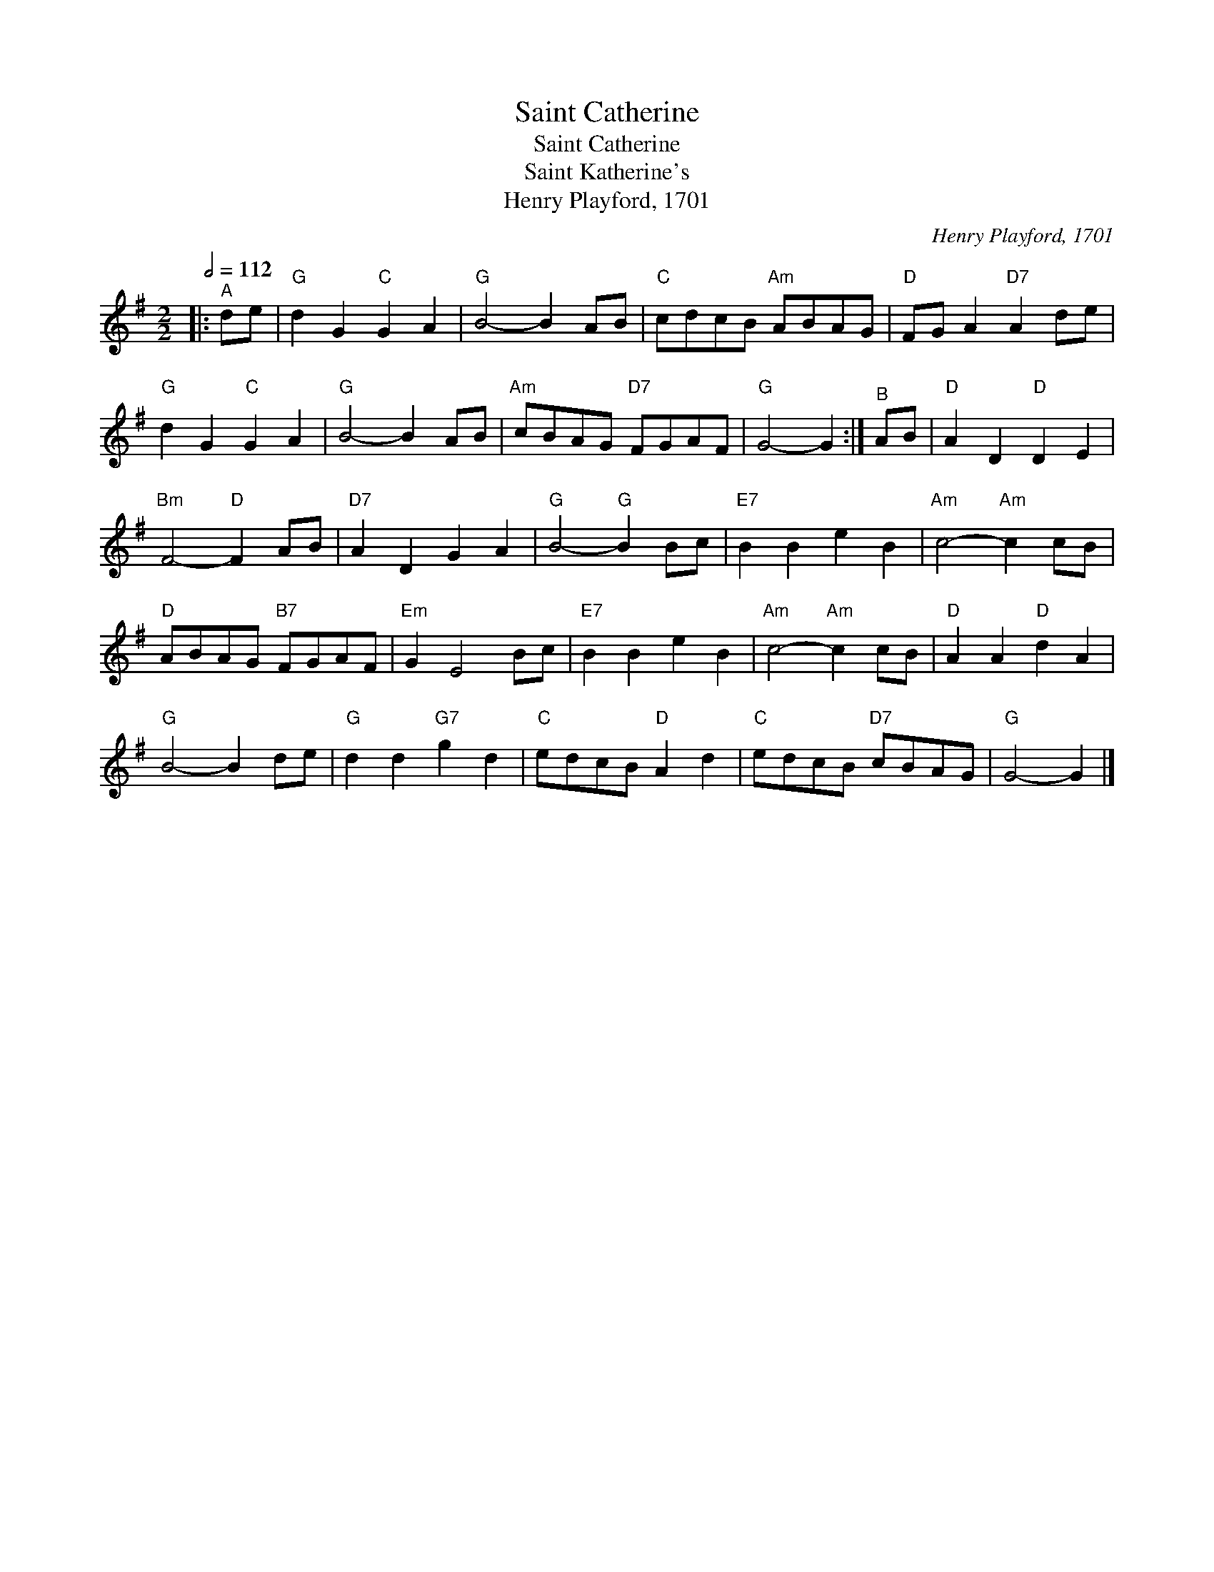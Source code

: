 X:1
T:Saint Catherine
T:Saint Catherine
T:Saint Katherine's
T:Henry Playford, 1701
C:Henry Playford, 1701
L:1/8
Q:1/2=112
M:2/2
K:G
V:1 treble 
V:1
|:"^A" de |"G" d2 G2"C" G2 A2 |"G" B4- B2 AB |"C" cdcB"Am" ABAG |"D" FG A2"D7" A2 de | %5
"G" d2 G2"C" G2 A2 |"G" B4- B2 AB |"Am" cBAG"D7" FGAF |"G" G4- G2 :|"^B" AB |"D" A2 D2"D" D2 E2 | %11
"Bm" F4-"D" F2 AB |"D7" A2 D2 G2 A2 |"G" B4-"G" B2 Bc |"E7" B2 B2 e2 B2 |"Am" c4-"Am" c2 cB | %16
"D" ABAG"B7" FGAF |"Em" G2 E4 Bc |"E7" B2 B2 e2 B2 |"Am" c4-"Am" c2 cB |"D" A2 A2"D" d2 A2 | %21
"G" B4- B2 de |"G" d2 d2"G7" g2 d2 |"C" edcB"D" A2 d2 |"C" edcB"D7" cBAG |"G" G4- G2 |] %26

